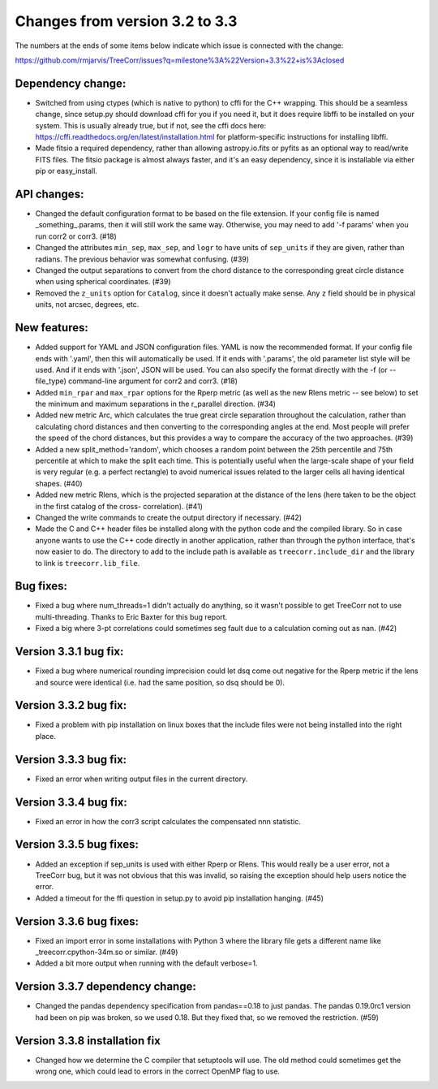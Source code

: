 Changes from version 3.2 to 3.3
===============================

The numbers at the ends of some items below indicate which issue is connected
with the change:

https://github.com/rmjarvis/TreeCorr/issues?q=milestone%3A%22Version+3.3%22+is%3Aclosed

Dependency change:
------------------

- Switched from using ctypes (which is native to python) to cffi for the C++
  wrapping.  This should be a seamless change, since setup.py should download
  cffi for you if you need it, but it does require libffi to be installed
  on your system.  This is usually already true, but if not, see the cffi
  docs here: https://cffi.readthedocs.org/en/latest/installation.html
  for platform-specific instructions for installing libffi.
- Made fitsio a required dependency, rather than allowing astropy.io.fits or
  pyfits as an optional way to read/write FITS files.  The fitsio package is
  almost always faster, and it's an easy dependency, since it is installable
  via either pip or easy_install.


API changes:
------------

- Changed the default configuration format to be based on the file extension.
  If your config file is named _something_.params, then it will still work
  the same way.  Otherwise, you may need to add '-f params' when you run
  corr2 or corr3. (#18)
- Changed the attributes ``min_sep``, ``max_sep``, and ``logr`` to have units
  of ``sep_units`` if they are given, rather than radians.  The previous
  behavior was somewhat confusing.  (#39)
- Changed the output separations to convert from the chord distance to the
  corresponding great circle distance when using spherical coordinates.  (#39)
- Removed the ``z_units`` option for ``Catalog``, since it doesn't actually
  make sense.  Any ``z`` field should be in physical units, not arcsec,
  degrees, etc.


New features:
-------------

- Added support for YAML and JSON configuration files.  YAML is now the
  recommended format.  If your config file ends with '.yaml', then this
  will automatically be used.  If it ends with '.params', the old parameter
  list style will be used.  And if it ends with '.json', JSON will be used.
  You can also specify the format directly with the -f (or --file_type)
  command-line argument for corr2 and corr3. (#18)
- Added ``min_rpar`` and ``max_rpar`` options for the Rperp metric (as well
  as the new Rlens metric -- see below) to set the minimum and maximum
  separations in the r_parallel direction. (#34)
- Added new metric Arc, which calculates the true great circle separation
  throughout the calculation, rather than calculating chord distances and
  then converting to the corresponding angles at the end.  Most people will
  prefer the speed of the chord distances, but this provides a way to compare
  the accuracy of the two approaches. (#39)
- Added a new split_method='random', which chooses a random point between the
  25th percentile and 75th percentile at which to make the split each time.
  This is potentially useful when the large-scale shape of your field is very
  regular (e.g. a perfect rectangle) to avoid numerical issues related to the
  larger cells all having identical shapes.  (#40)
- Added new metric Rlens, which is the projected separation at the distance of
  the lens (here taken to be the object in the first catalog of the cross-
  correlation). (#41)
- Changed the write commands to create the output directory if necessary. (#42)
- Made the C and C++ header files be installed along with the python code and
  the compiled library.  So in case anyone wants to use the C++ code directly
  in another application, rather than through the python interface, that's now
  easier to do.  The directory to add to the include path is available as
  ``treecorr.include_dir`` and the library to link is ``treecorr.lib_file``.


Bug fixes:
----------

- Fixed a bug where num_threads=1 didn't actually do anything, so it wasn't
  possible to get TreeCorr not to use multi-threading.  Thanks to Eric Baxter
  for this bug report.
- Fixed a big where 3-pt correlations could sometimes seg fault due to a
  calculation coming out as nan. (#42)


Version 3.3.1 bug fix:
----------------------

- Fixed a bug where numerical rounding imprecision could let dsq come out
  negative for the Rperp metric if the lens and source were identical (i.e.
  had the same position, so dsq should be 0).


Version 3.3.2 bug fix:
----------------------

- Fixed a problem with pip installation on linux boxes that the include files
  were not being installed into the right place.


Version 3.3.3 bug fix:
----------------------

- Fixed an error when writing output files in the current directory.


Version 3.3.4 bug fix:
----------------------

- Fixed an error in how the corr3 script calculates the compensated nnn
  statistic.


Version 3.3.5 bug fixes:
------------------------

- Added an exception if sep_units is used with either Rperp or Rlens.  This
  would really be a user error, not a TreeCorr bug, but it was not obvious
  that this was invalid, so raising the exception should help users notice
  the error.
- Added a timeout for the ffi question in setup.py to avoid pip installation
  hanging. (#45)

Version 3.3.6 bug fixes:
------------------------

- Fixed an import error in some installations with Python 3 where the library
  file gets a different name like _treecorr.cpython-34m.so or similar. (#49)
- Added a bit more output when running with the default verbose=1.

Version 3.3.7 dependency change:
--------------------------------

- Changed the pandas dependency specification from pandas==0.18 to just pandas.
  The pandas 0.19.0rc1 version had been on pip was broken, so we used 0.18.
  But they fixed that, so we removed the restriction. (#59)

Version 3.3.8 installation fix
------------------------------

- Changed how we determine the C compiler that setuptools will use.  The old
  method could sometimes get the wrong one, which could lead to errors in the
  correct OpenMP flag to use.
